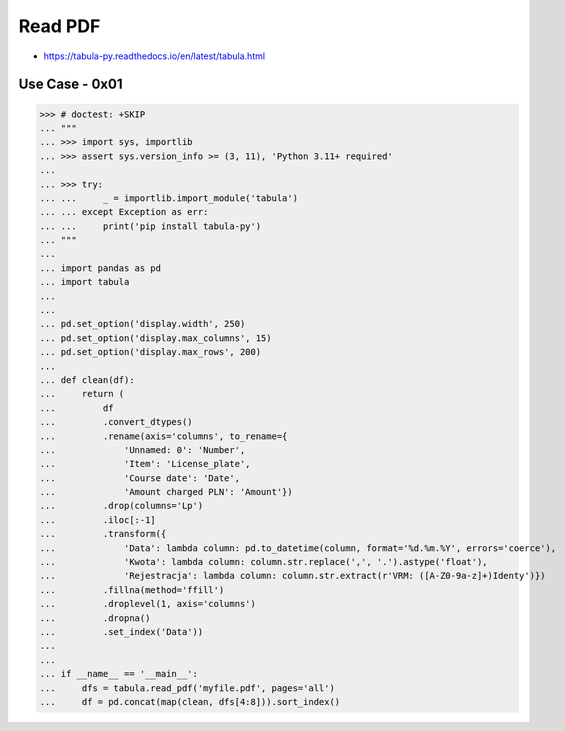 Read PDF
========
* https://tabula-py.readthedocs.io/en/latest/tabula.html


Use Case - 0x01
---------------
>>> # doctest: +SKIP
... """
... >>> import sys, importlib
... >>> assert sys.version_info >= (3, 11), 'Python 3.11+ required'
...
... >>> try:
... ...     _ = importlib.import_module('tabula')
... ... except Exception as err:
... ...     print('pip install tabula-py')
... """
...
... import pandas as pd
... import tabula
...
...
... pd.set_option('display.width', 250)
... pd.set_option('display.max_columns', 15)
... pd.set_option('display.max_rows', 200)
...
... def clean(df):
...     return (
...         df
...         .convert_dtypes()
...         .rename(axis='columns', to_rename={
...             'Unnamed: 0': 'Number',
...             'Item': 'License_plate',
...             'Course date': 'Date',
...             'Amount charged PLN': 'Amount'})
...         .drop(columns='Lp')
...         .iloc[:-1]
...         .transform({
...             'Data': lambda column: pd.to_datetime(column, format='%d.%m.%Y', errors='coerce'),
...             'Kwota': lambda column: column.str.replace(',', '.').astype('float'),
...             'Rejestracja': lambda column: column.str.extract(r'VRM: ([A-Z0-9a-z]+)Identy')})
...         .fillna(method='ffill')
...         .droplevel(1, axis='columns')
...         .dropna()
...         .set_index('Data'))
...
...
... if __name__ == '__main__':
...     dfs = tabula.read_pdf('myfile.pdf', pages='all')
...     df = pd.concat(map(clean, dfs[4:8])).sort_index()
